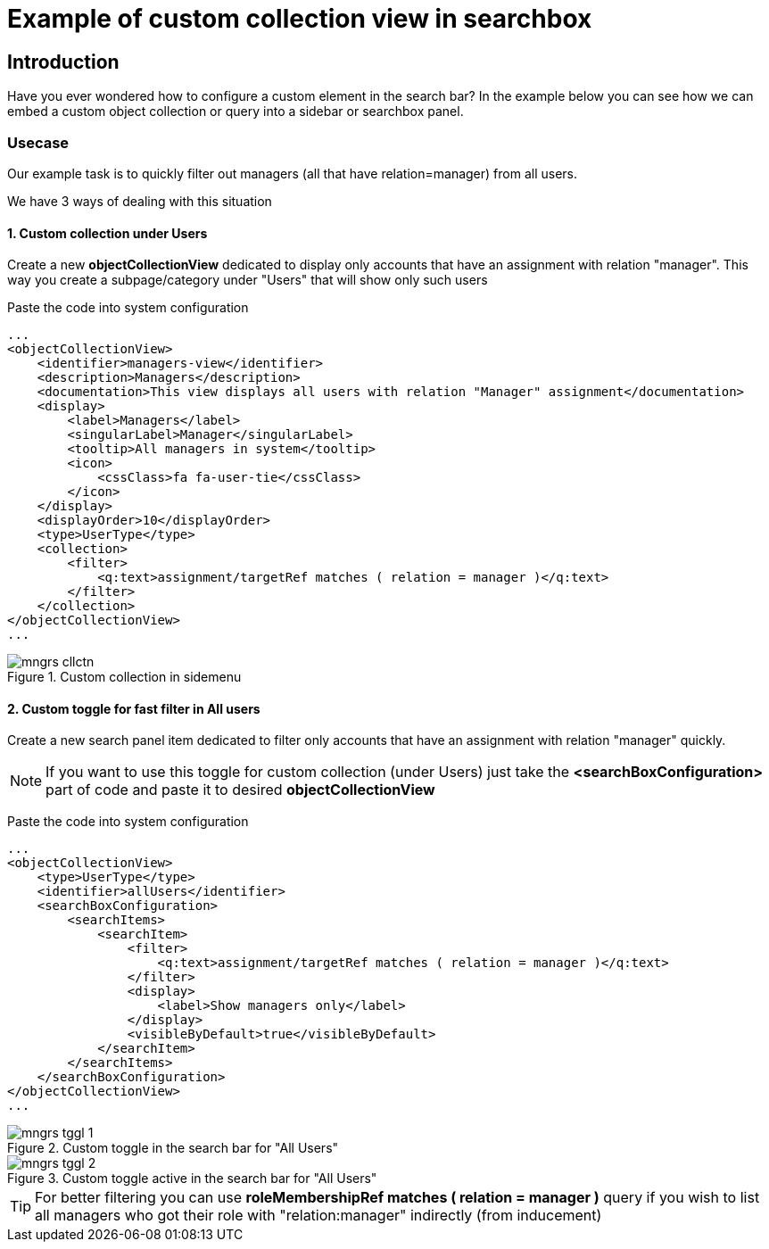 = Example of custom collection view in searchbox
:page-nav-title: Example: Custom collection in searchbox
:page-wiki-name: Example of custom collection view in searchbox

== Introduction

Have you ever wondered how to configure a custom element in the search bar? In the example below you can see how we can embed a custom object collection or query into a sidebar or searchbox panel.

=== Usecase

Our example task is to quickly filter out managers (all that have relation=manager) from all users.

We have 3 ways of dealing with this situation

==== 1. Custom collection under Users
Create a new *objectCollectionView* dedicated to display only accounts that have an assignment with relation "manager". This way you create a subpage/category under "Users" that will show only such users

Paste the code into system configuration
[source,xml]
----
...
<objectCollectionView>
    <identifier>managers-view</identifier>
    <description>Managers</description>
    <documentation>This view displays all users with relation "Manager" assignment</documentation>
    <display>
        <label>Managers</label>
        <singularLabel>Manager</singularLabel>
        <tooltip>All managers in system</tooltip>
        <icon>
            <cssClass>fa fa-user-tie</cssClass>
        </icon>
    </display>
    <displayOrder>10</displayOrder>
    <type>UserType</type>
    <collection>
        <filter>
            <q:text>assignment/targetRef matches ( relation = manager )</q:text>
        </filter>
    </collection>
</objectCollectionView>
...
----

.Custom collection in sidemenu
image::mngrs-cllctn.png[]

==== 2. Custom toggle for fast filter in All users
Create a new search panel item dedicated to filter only accounts that have an assignment with relation "manager" quickly.

NOTE: If you want to use this toggle for custom collection (under Users) just take the *<searchBoxConfiguration>* part of code and paste it to desired *objectCollectionView*

Paste the code into system configuration
[source,xml]
----
...
<objectCollectionView>
    <type>UserType</type>
    <identifier>allUsers</identifier>
    <searchBoxConfiguration>
        <searchItems>
            <searchItem>
                <filter>
                    <q:text>assignment/targetRef matches ( relation = manager )</q:text>
                </filter>
                <display>
                    <label>Show managers only</label>
                </display>
                <visibleByDefault>true</visibleByDefault>
            </searchItem>
        </searchItems>
    </searchBoxConfiguration>
</objectCollectionView>
...
----
.Custom toggle in the search bar for "All Users"
image::mngrs-tggl-1.png[]

.Custom toggle active in the search bar for "All Users"
image::mngrs-tggl-2.png[]

TIP: For better filtering you can use *roleMembershipRef matches ( relation = manager )* query if you wish to list all managers who got their role with "relation:manager" indirectly (from inducement)
